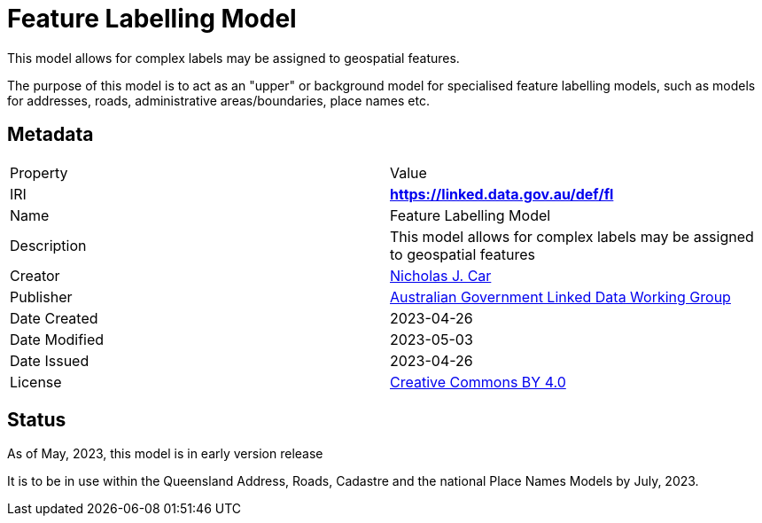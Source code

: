 = Feature Labelling Model

This model allows for complex labels may be assigned to geospatial features.

The purpose of this model is to act as an "upper" or background model for specialised feature labelling models, such as models for addresses, roads, administrative areas/boundaries, place names etc.

== Metadata

|===
| Property | Value
| IRI | *https://linked.data.gov.au/def/fl*
| Name | Feature Labelling Model
| Description | This model allows for complex labels may be assigned to geospatial features
| Creator | https://orcid.org/0000-0002-8742-7730[Nicholas J. Car]
| Publisher | https://linked.data.gov.au/org/agldwg[Australian Government Linked Data Working Group]
| Date Created | 2023-04-26
| Date Modified | 2023-05-03
| Date Issued | 2023-04-26
| License | https://creativecommons.org/licenses/by/4.0/[Creative Commons BY 4.0]
|===

== Status

As of May, 2023, this model is in early version release

It is to be in use within the Queensland Address, Roads, Cadastre and the national Place Names Models by July, 2023.